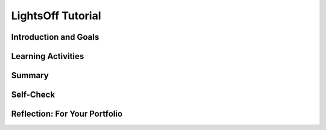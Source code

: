 .. raw:: html 

   <div class="logo-header"  id="student-logo"  > <img class="align-center" src="../_static/Mobile_CSP_Logo_White_transparent.png" width="250px"/> </div>

LightsOff Tutorial
==================

.. raw:: html

    <!-- Custom Scripts -->
    <script src="../_static/assets/lib/lessons/tipped.js" type="text/javascript"></script>
    <script src="../_static/assets/lib/lessons/Framework2020.js" type="text/javascript"></script>
    <link href="../_static/assets/lib/lessons/tipped.css" rel="stylesheet" type="text/css"></link>
    <link href="../_static/assets/lib/lessons/lessons.css" rel="stylesheet" type="text/css"></link>
    <link href="../_static/assets/css/custom.css" rel="stylesheet" type="test/css"></link>
    <script src="../_static/assets/lib/lessons/vocabulary.js" type="text/javascript"></script>
    <style>    td { text-align: left; padding: 5px;}</style>


.. raw:: html

        <div class="MCSP-lesson-content">
    <script>
        $(document).ready(function() {
            generateSummary(EKmapping['4.02']);
            generateHovers();
          });
    </script>
    <h3 id="est-length">Time Estimate: 45 minutes</h3>
    

Introduction and Goals
-----------------------

.. raw:: html

    <p>
	The <i>LightsOff</i> app is a variation of the classic Whack-a-Mole game. The <span class="hover vocab yui-wk-div" data-id="program purpose">purpose</span> of the app is to promote the socially useful message of saving electricity.  In the game, a light bulb pops up at random positions on the screen. One <span class="hover vocab yui-wk-div" data-id="function">function</span> in the app is the player can score by touching the light bulb before it disappears and pops up in a new position. This tutorial guides you through the basic steps in creating the game.
	<table><tbody>
	<tr><td valign="top">
		<!-- 
		&lt;img width=&quot;315&quot; src=&quot;assets/img/LightsOutPart1.png&quot; /&gt; 
		-->
		<iframe allowfullscreen="" frameborder="0" height="315" src="https://www.youtube.com/embed/bWLkchEpy6w" width="285"></iframe>
		(<a href="https://teachertube.com/video/lightsoff-tutorial-preview-476362" target="_blank">Teacher Tube version</a>) 
    </td>
    <td valign="top">
		<div><b>Learning Objectives:</b>&nbspI will learn to</div>
		<ul>
		<li>use the <i>Canvas</i> and <i>ImageSprite</i> components in AppInventor</li>
		<li>further develop an understanding of procedures and procedural abstraction</li>
		<li>use timing, animation, and randomness as part of an event-driven program</li>
		</ul>
		<div><b>Language Objectives:</b>&nbspI will be able to</div>
		<ul>
		<li>discuss in detail the benefits of writing procedures in programming</li>
		<li>describe the functionality of an app using key vocabulary such as event, timer, and sprite, out loud and in writing, with the support of <a href="https://docs.google.com/presentation/d/1YsJJ7IwEEpQGLqSizFhIFJVIw5TfDc5LqDtCSD-o42E/copy" target="_blank" title="">vocabulary notes</a> from previous lessons</li>
		</ul>
	</td>
	</tr>
	<tr>
		<td colspan="2"><b>Acknowledgement: </b> The socially useful theme for this app -- helping to save electricity -- was suggested by Boston Latin Academy students Adam Vardaro and Daniel Rodriguez through their teacher, Ms. Ingrid Roche.</td>
    </tr>
    </tbody></table>
    

Learning Activities
--------------------

.. raw:: html

    <ul align="center" style="list-style: none; margin: 0; padding: 0; background: lightgrey">
	<li style="display: inline"><a href="https://docs.google.com/document/d/1hS57DObILtWguAbc6NSrJC6MSHDMow8Y7KzeCc63jPs/" target="_blank" title="">text-version</a></li>
	<li style="display: inline"> | </li>
	<li style="display: inline"><a href="https://docs.google.com/document/d/1CbF1qvDy9KcpUYYJvFRndJxCGbj190Q0UEWixlzQ0uw/edit?usp=sharing" target="_blank">short handout</a></li>
	<li style="display: inline"> | </li>
	<li style="display: inline"><a href="https://www.youtube.com/watch?v=_zsR2gxFEhk" target="_blank">YouTube video</a></li>
	<li style="display: inline"> | </li>
	<li style="display: inline"><a href="https://teachertube.com/video/lightsoff-tutorial-476364" target="_blank" title="">TeacherTube video</a></li>
	</ul> 
	
	<p><h3>Tutorial</h3>
    <p>To get started, open App Inventor with the<a href="http://ai2.appinventor.mit.edu/?repo=templates.appinventor.mit.edu/trincoll/csp/unit4/templates/LightsOffTemplate/TurnOffLightsTemplate.asc" target="_blank"> LightsOff Template</a> in a separate tab.  Rename the project to <i>LightsOff</i> or something similar. If the template does not open, download the <a href="http://templates.appinventor.mit.edu/trincoll/csp/unit4/templates/LightsOffTemplate/TurnOffLightsTemplate.aia" target="_blank">.aia file</a>, go to <a href="http://ai2.appinventor.mit.edu" target="_blank">App Inventor</a> and do File/Import and import in the downloaded .aia file.</p>
    <p>Follow along with your teacher or the video tutorial. Or, if you prefer, click on the <i>Text Version</i> button above to use the written version of the tutorial or use the <i>Short Handout</i> for more of a challenge.</p>
    
.. youtube:: _zsR2gxFEhk
        :width: 650
        :height: 415
        :align: center

.. raw:: html

    <div id="bogus-div">
    <p></p>
    </div>


     (<a href="https://teachertube.com/video/lightsoff-tutorial-476364" target="_blank">Teacher Tube version</a>) 
    
    <p></p>
    

Summary
--------

.. raw:: html

    <p>
    In this lesson, you learned how to:
      <div id="summarylist">
    </div>
    

Self-Check
-----------

.. raw:: html

    <p>
    
.. mchoice:: mcsp-4-2-1
    :random:
    :practice: T
    :answer_a: Label
    :feedback_a: Try asking a classmate for advice—s/he may be able to explain/suggest some ideas or recommend some strategies.
    :answer_b: Button
    :feedback_b: Try asking a classmate for advice—s/he may be able to explain/suggest some ideas or recommend some strategies.
    :answer_c: Ball
    :feedback_c: Try asking a classmate for advice—s/he may be able to explain/suggest some ideas or recommend some strategies.
    :answer_d: Canvas
    :feedback_d: That's correct! Image sprites and balls can only be added within a Canvas component (found under Drawing and Animation) and not directly on screen
    :correct: d

    An ImageSprite component can only be inserted into what other component?


.. raw:: html

    <div id="bogus-div">
    <p></p>
    </div>


    
.. mchoice:: mcsp-4-2-2
    :random:
    :practice: T
    :answer_a: True
    :feedback_a: Try asking a classmate for advice—s/he may be able to explain/suggest some ideas or recommend some strategies.
    :answer_b: False
    :feedback_b: That's correct! In order to use an ImageSprite component, you must have a Canvas component to put it on.
    :correct: b

    True or False: You can drag and drop the ImageSprite Component from Animation tab directly onto the screen? 


.. raw:: html

    <div id="bogus-div">
    <p></p>
    </div>


    
.. mchoice:: mcsp-4-2-3
    :random:
    :practice: T
    :answer_a: When the user shakes the phone.
    :feedback_a: Programming what happens when the user shakes the phone would require the use of the Accelerometer Sensor. 
    :answer_b: When the user tilts the phone. 
    :feedback_b: Programming what happens when the user tilts the phone would require the use of the Orientation Sensor. 
    :answer_c: When the Clock.Timer ticks. 
    :feedback_c: Correct! Each time the Clock's Timer fires, the Mole moves to a new random location.
    :answer_d: When the Sound beeps.
    :feedback_d: The Sound will beep only after the player has successfully touched the ImageSprite. 
    :correct: c

    What event causes the ImageSprite to move to a new random location?


.. raw:: html

    <div id="bogus-div">
    <p></p>
    </div>


    
.. mchoice:: mcsp-4-2-4
    :random:
    :practice: T
    :answer_a: 1.5
    :feedback_a: Recall that the TimerInterval property requires that you specify an amount of time in milliseconds.
    :answer_b: 15
    :feedback_b: Recall that the TimerInterval property requires that you specify an amount of time in milliseconds.
    :answer_c: 150
    :feedback_c: Recall that the TimerInterval property requires that you specify an amount of time in milliseconds. 
    :answer_d: 1500
    :feedback_d: That's correct! The TimerInterval property requires that you specify an amount of time in milliseconds. 1.5 seconds is equivalent to 1500 milliseconds.
    :correct: d

    What value would you give the Clock's TimerInterval property to have the ImageSprite move every 1.5 seconds? 


.. raw:: html

    <div id="bogus-div">
    <p></p>
    </div>


    

Reflection: For Your Portfolio
-------------------------------

.. raw:: html

    <p><div id="portfolio">
    <p>Answer the following portfolio reflection questions as directed by your instructor. Questions are also available in this <a href="https://docs.google.com/document/d/1kPPfVeuev9CcGdO-6miswHJeDo00m_E8zo_LLE6ONLE/edit?usp=sharing" target="_blank">Google Doc</a> where you may use File/Make a Copy to make your own editable copy.</p>
    <div style="align-items:center;"><iframe class="portfolioQuestions" scrolling="yes" src="https://docs.google.com/document/d/e/2PACX-1vTdeN2tFAWjAMcEc_hslJemuBUiiH2LfJ65lhhj37DckY5IOmAoDq6MN6MrXXMLKNnPGjKHlf9oYhlJ/pub?embedded=true" style="height:30em;width:100%"></iframe></div>
    <!--&lt;p&gt;Create a page named &lt;b&gt;&lt;i&gt;LightsOff Tutorial&lt;/i&gt;&lt;/b&gt; under the
      &lt;i&gt;Reflections&lt;/i&gt; category of your portfolio and answer the following questions.&lt;/p&gt;
      &lt;ol&gt;
        &lt;li&gt;This app presents a new type of event which you haven&#39;t encountered before. What is that new event? How often is it triggered?&lt;/li&gt;
        &lt;li&gt;Consider the apps you&#39;ve developed so far. Can you list all the different events your apps have responded to? What other events do you think an app can respond to? Explore some of the components in App Inventor and see what event handlers they have.&lt;/li&gt;
        &lt;li&gt;What are the advantages of writing procedures in programming? Consider the procedures you wrote for this app.&lt;/li&gt;
      &lt;/ol&gt;-->
    </div>
    </div>